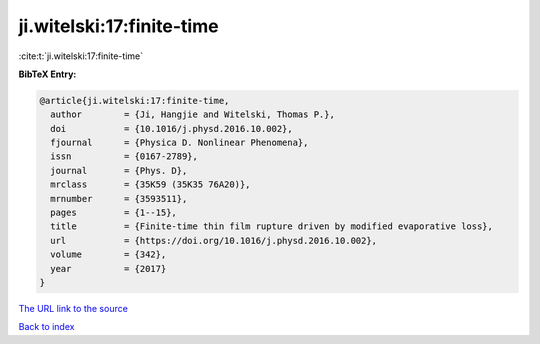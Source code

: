 ji.witelski:17:finite-time
==========================

:cite:t:`ji.witelski:17:finite-time`

**BibTeX Entry:**

.. code-block:: bibtex

   @article{ji.witelski:17:finite-time,
     author        = {Ji, Hangjie and Witelski, Thomas P.},
     doi           = {10.1016/j.physd.2016.10.002},
     fjournal      = {Physica D. Nonlinear Phenomena},
     issn          = {0167-2789},
     journal       = {Phys. D},
     mrclass       = {35K59 (35K35 76A20)},
     mrnumber      = {3593511},
     pages         = {1--15},
     title         = {Finite-time thin film rupture driven by modified evaporative loss},
     url           = {https://doi.org/10.1016/j.physd.2016.10.002},
     volume        = {342},
     year          = {2017}
   }

`The URL link to the source <https://doi.org/10.1016/j.physd.2016.10.002>`__


`Back to index <../By-Cite-Keys.html>`__
